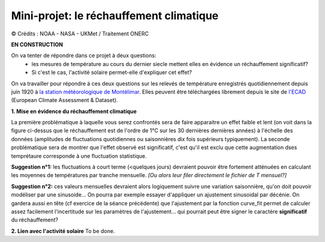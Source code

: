 
========================================
Mini-projet: le réchauffement climatique
========================================

.. image:: ./AnoTempe.png

|copy| Crédits : NOAA - NASA - UKMet / Traitement ONERC

**EN CONSTRUCTION**

On va tenter de répondre dans ce projet à deux questions:
 - les mesures de température au cours du dernier siecle mettent elles en évidence un réchauffement significatif?
 - Si c'est le cas, l'activité solaire permet-elle d'expliquer cet effet?

On va travailler pour répondre à ces deux questions sur les relevés de température enregistrés quotidiennement depuis juin 1920 à `la station météorologique de Montélimar <https://donneespubliques.meteofrance.fr/metadonnees_publiques/fiches/fiche_26198001.pdf>`_. Elles peuvent être téléchargées librement depuis le site de `l'ECAD <https://www.ecad.eu/>`_ (European Climate Assessment & Dataset).

**1. Mise en évidence du réchauffement climatique**

La première problématique à laquelle vous serez confrontés sera de faire apparaitre un effet faible et lent (on voit dans la figure ci-dessus que le réchauffement est de l'ordre de 1°C sur les 30 dernières dernières années) à l'échelle des données (amplitudes de fluctuations quotidiennes ou saisonnières dix fois supérieurs typiquement).
La seconde problématique sera de montrer que l'effet observé est significatif, c'est qu'il est exclu que cette augmentation dses temprétaure corresponde à une fluctuation statistique.

**Suggestion n°1:** les fluctuations à court terme (<quelques jours) devraient pouvoir être fortement atténuées en calculant les moyennes de températures par tranche mensuelle. *[Ou alors leur filer directement le fichier de T mensuel?]*

**Suggestion n°2:** ces valeurs mensuelles devraient alors logiquement suivre une variation saisonnière, qu'on doit pouvoir modéliser par une sinusoide... On pourra par exemple essayer d'appliquer un ajustement sinusoidal par décénie. On gardera aussi en tête (cf exercice de la séance précédente) que l'ajustement par la fonction curve_fit permet de calculer assez facilement l'incertitude sur les paramètres de l'ajustement... qui pourrait peut être signer le caractère **significatif** du réchauffement?

**2. Lien avec l'activité solaire**
To be done.

.. |copy|   unicode:: U+000A9 .. COPYRIGHT SIGN